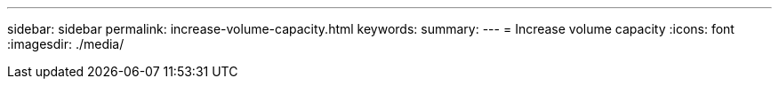 ---
sidebar: sidebar
permalink: increase-volume-capacity.html
keywords: 
summary: 
---
= Increase volume capacity
:icons: font
:imagesdir: ./media/

[.lead]